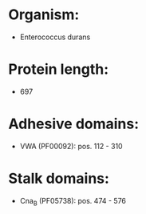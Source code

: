 * Organism:
- Enterococcus durans
* Protein length:
- 697
* Adhesive domains:
- VWA (PF00092): pos. 112 - 310
* Stalk domains:
- Cna_B (PF05738): pos. 474 - 576


